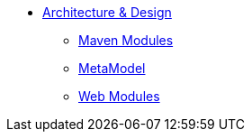 * xref:core:archdesign:about.adoc[Architecture & Design]

** xref:core:archdesign:maven-modules.adoc[Maven Modules]
** xref:core:archdesign:metamodel.adoc[MetaModel]
** xref:core:archdesign:webmodules.adoc[Web Modules]



